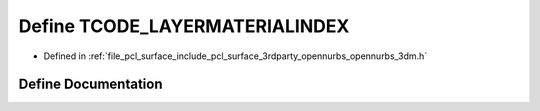 .. _exhale_define_opennurbs__3dm_8h_1ab439b6e6b27f799e153e31576c8b7b3d:

Define TCODE_LAYERMATERIALINDEX
===============================

- Defined in :ref:`file_pcl_surface_include_pcl_surface_3rdparty_opennurbs_opennurbs_3dm.h`


Define Documentation
--------------------


.. doxygendefine:: TCODE_LAYERMATERIALINDEX
